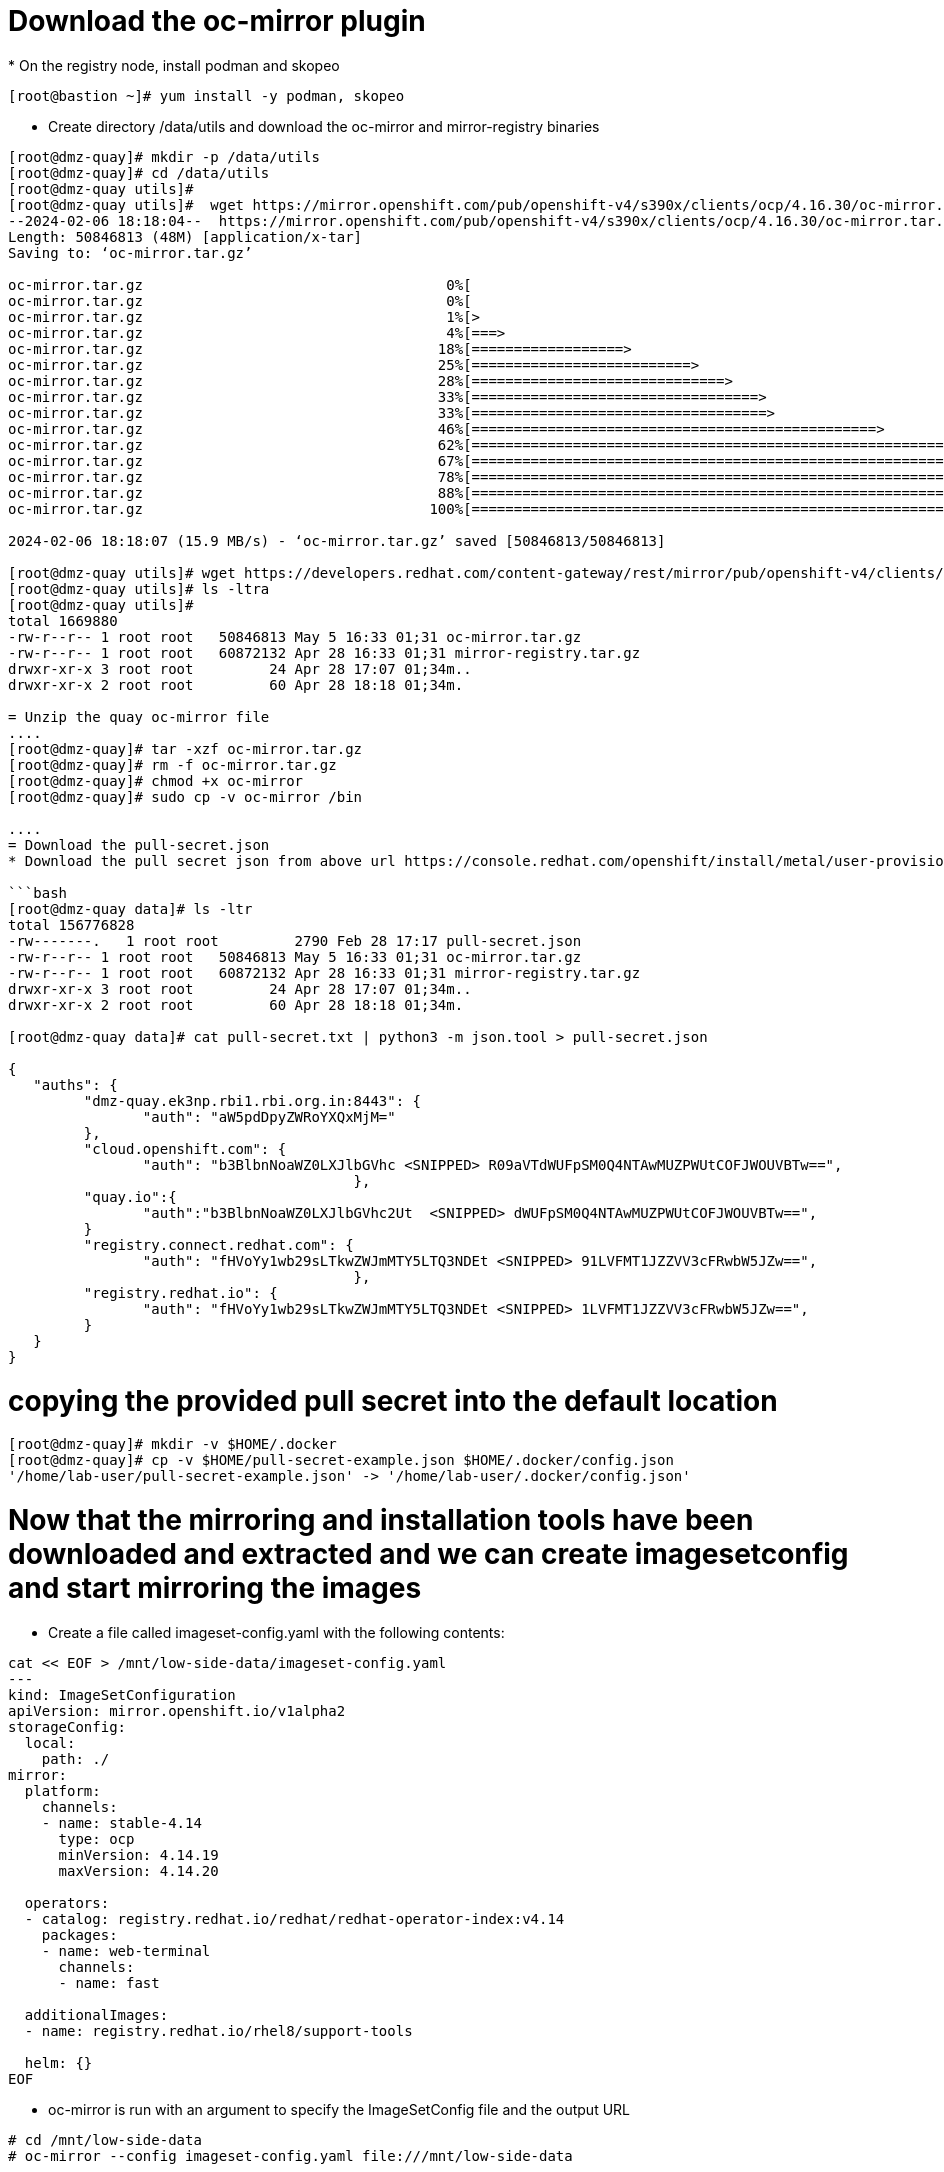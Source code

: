 = Download the oc-mirror plugin
* On the registry node, install podman and skopeo

```bash
[root@bastion ~]# yum install -y podman, skopeo
```
* Create directory /data/utils and download the oc-mirror and mirror-registry binaries

```bash
[root@dmz-quay]# mkdir -p /data/utils
[root@dmz-quay]# cd /data/utils
[root@dmz-quay utils]#
[root@dmz-quay utils]#  wget https://mirror.openshift.com/pub/openshift-v4/s390x/clients/ocp/4.16.30/oc-mirror.tar.gz
--2024-02-06 18:18:04--  https://mirror.openshift.com/pub/openshift-v4/s390x/clients/ocp/4.16.30/oc-mirror.tar.gz
Length: 50846813 (48M) [application/x-tar]
Saving to: ‘oc-mirror.tar.gz’

oc-mirror.tar.gz                                    0%[                                                                                                           ]       0  --.-KB/s
oc-mirror.tar.gz                                    0%[                                                                                                           ] 119.28K   574KB/s
oc-mirror.tar.gz                                    1%[>                                                                                                          ] 535.05K  1.28MB/s
oc-mirror.tar.gz                                    4%[===>                                                                                                       ]   2.18M  3.58MB/s
oc-mirror.tar.gz                                   18%[==================>                                                                                        ]   8.85M  10.9MB/s
oc-mirror.tar.gz                                   25%[==========================>                                                                                ]  12.27M  10.3MB/s
oc-mirror.tar.gz                                   28%[==============================>                                                                            ]  14.05M  10.1MB/s
oc-mirror.tar.gz                                   33%[==================================>                                                                        ]  16.15M  10.1MB/s
oc-mirror.tar.gz                                   33%[===================================>                                                                       ]  16.46M  9.12MB/s
oc-mirror.tar.gz                                   46%[================================================>                                                          ]  22.57M  11.3MB/s
oc-mirror.tar.gz                                   62%[==================================================================>                                        ]  30.44M  13.8MB/s
oc-mirror.tar.gz                                   67%[=======================================================================>                                   ]  32.65M  13.3MB/s
oc-mirror.tar.gz                                   78%[===================================================================================>                       ]  38.27M  14.4MB/s
oc-mirror.tar.gz                                   88%[=============================================================================================>             ]  42.69M  14.6MB/s
oc-mirror.tar.gz                                  100%[==========================================================================================================>]  48.49M  15.9MB/s    in 3.1s

2024-02-06 18:18:07 (15.9 MB/s) - ‘oc-mirror.tar.gz’ saved [50846813/50846813]

[root@dmz-quay utils]# wget https://developers.redhat.com/content-gateway/rest/mirror/pub/openshift-v4/clients/mirror-registry/latest/mirror-registry.tar.gz
[root@dmz-quay utils]# ls -ltra
[root@dmz-quay utils]#
total 1669880
-rw-r--r-- 1 root root   50846813 May 5 16:33 01;31 oc-mirror.tar.gz
-rw-r--r-- 1 root root   60872132 Apr 28 16:33 01;31 mirror-registry.tar.gz
drwxr-xr-x 3 root root         24 Apr 28 17:07 01;34m..
drwxr-xr-x 2 root root         60 Apr 28 18:18 01;34m.

= Unzip the quay oc-mirror file
....
[root@dmz-quay]# tar -xzf oc-mirror.tar.gz 
[root@dmz-quay]# rm -f oc-mirror.tar.gz 
[root@dmz-quay]# chmod +x oc-mirror 
[root@dmz-quay]# sudo cp -v oc-mirror /bin

....
= Download the pull-secret.json
* Download the pull secret json from above url https://console.redhat.com/openshift/install/metal/user-provisioned and place in below folder

```bash
[root@dmz-quay data]# ls -ltr
total 156776828
-rw-------.   1 root root         2790 Feb 28 17:17 pull-secret.json
-rw-r--r-- 1 root root   50846813 May 5 16:33 01;31 oc-mirror.tar.gz
-rw-r--r-- 1 root root   60872132 Apr 28 16:33 01;31 mirror-registry.tar.gz
drwxr-xr-x 3 root root         24 Apr 28 17:07 01;34m..
drwxr-xr-x 2 root root         60 Apr 28 18:18 01;34m.

[root@dmz-quay data]# cat pull-secret.txt | python3 -m json.tool > pull-secret.json

{
   "auths": {
         "dmz-quay.ek3np.rbi1.rbi.org.in:8443": {
                "auth": "aW5pdDpyZWRoYXQxMjM="
         },
         "cloud.openshift.com": {
                "auth": "b3BlbnNoaWZ0LXJlbGVhc <SNIPPED> R09aVTdWUFpSM0Q4NTAwMUZPWUtCOFJWOUVBTw==",
                                         },
         "quay.io":{
                "auth":"b3BlbnNoaWZ0LXJlbGVhc2Ut  <SNIPPED> dWUFpSM0Q4NTAwMUZPWUtCOFJWOUVBTw==",
         }
         "registry.connect.redhat.com": {
                "auth": "fHVoYy1wb29sLTkwZWJmMTY5LTQ3NDEt <SNIPPED> 91LVFMT1JZZVV3cFRwbW5JZw==",
                                         },
         "registry.redhat.io": {
                "auth": "fHVoYy1wb29sLTkwZWJmMTY5LTQ3NDEt <SNIPPED> 1LVFMT1JZZVV3cFRwbW5JZw==",
         }
   }
}
```
= copying the provided pull secret into the default location
```bash
[root@dmz-quay]# mkdir -v $HOME/.docker
[root@dmz-quay]# cp -v $HOME/pull-secret-example.json $HOME/.docker/config.json
'/home/lab-user/pull-secret-example.json' -> '/home/lab-user/.docker/config.json'
```

= Now that the mirroring and installation tools have been downloaded and extracted and we can create imagesetconfig and start mirroring the images

* Create a file called imageset-config.yaml with the following contents:
```bash
cat << EOF > /mnt/low-side-data/imageset-config.yaml
---
kind: ImageSetConfiguration
apiVersion: mirror.openshift.io/v1alpha2
storageConfig:
  local:
    path: ./
mirror:
  platform:
    channels:
    - name: stable-4.14
      type: ocp
      minVersion: 4.14.19
      maxVersion: 4.14.20

  operators:
  - catalog: registry.redhat.io/redhat/redhat-operator-index:v4.14
    packages:
    - name: web-terminal
      channels:
      - name: fast

  additionalImages:
  - name: registry.redhat.io/rhel8/support-tools

  helm: {}
EOF
```


* oc-mirror is run with an argument to specify the ImageSetConfig file and the output URL

```bash
# cd /mnt/low-side-data
# oc-mirror --config imageset-config.yaml file:///mnt/low-side-data

Logging to .oc-mirror.log
Creating directory: /mnt/low-side-data/oc-mirror-workspace/src/publish
Creating directory: /mnt/low-side-data/oc-mirror-workspace/src/v2
Creating directory: /mnt/low-side-data/oc-mirror-workspace/src/charts
Creating directory: /mnt/low-side-data/oc-mirror-workspace/src/release-signatures
No metadata detected, creating new workspace

...  a long, uncomfortable pause ...

info: Mirroring completed
Creating archive /mnt/low-side-data/mirror_seq1_000000.tar
```

